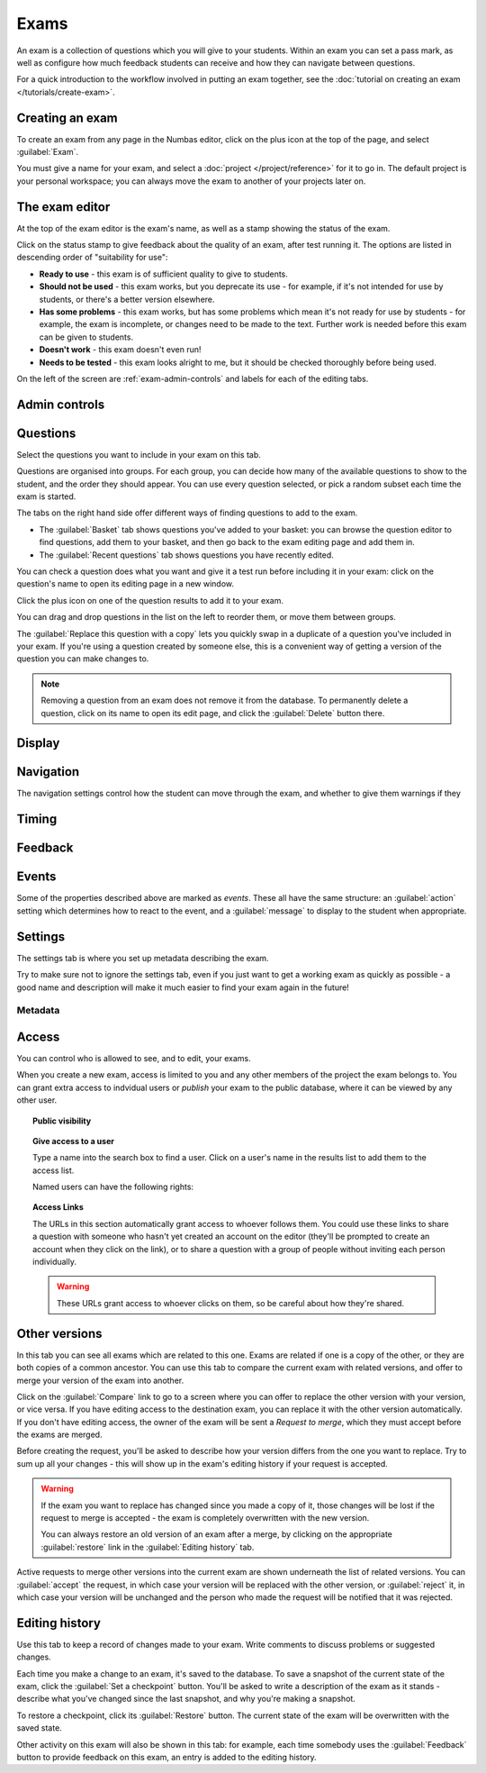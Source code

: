 Exams
*****

An exam is a collection of questions which you will give to your students. 
Within an exam you can set a pass mark, as well as configure how much feedback students can receive and how they can navigate between questions.

For a quick introduction to the workflow involved in putting an exam together, see the :doc:`tutorial on creating an exam </tutorials/create-exam>`.

Creating an exam
================

To create an exam from any page in the Numbas editor, click on the plus icon at the top of the page, and select :guilabel:`Exam`. 

.. image:: images/create_exam.png
    :alt: The "create a new exam" form.

You must give a name for your exam, and select a :doc:`project </project/reference>` for it to go in. 
The default project is your personal workspace; you can always move the exam to another of your projects later on.

The exam editor
===============

At the top of the exam editor is the exam's name, as well as a stamp showing the status of the exam.

Click on the status stamp to give feedback about the quality of an exam, after test running it. 
The options are listed in descending order of "suitability for use":

* **Ready to use** - this exam is of sufficient quality to give to students.
* **Should not be used** - this exam works, but you deprecate its use - for example, if it's not intended for use by students, or there's a better version elsewhere.
* **Has some problems** - this exam works, but has some problems which mean it's not ready for use by students - for example, the exam is incomplete, or changes need to be made to the text. 
  Further work is needed before this exam can be given to students.
* **Doesn't work** - this exam doesn't even run!
* **Needs to be tested** - this exam looks alright to me, but it should be checked thoroughly before being used.

On the left of the screen are :ref:`exam-admin-controls` and labels for each of the editing tabs.

.. _exam-admin-controls:

Admin controls
==============

.. image:: images/admin_controls.png
    :alt: The admin controls.

.. glossary::
    Test Run
        Opens a preview of the exam in a new window.

        .. warning:: 
            Do **NOT** use this link to deliver the exam to students. 
            This link is not permanent and could stop working at any time.
            Instead, download the exam and put it either on your own webspace or in a VLE.

    Make a copy
        Create a copy of the exam. 
        Use this to make changes to an exam which does not belong to you.

    Delete
        Delete the exam permanently from the database. 
        The associated questions are not deleted - you must delete them individually, if you want them to be deleted too.

    Download
        Links to download standalone packages of the exam. 

        * **SCORM package** - a compiled package of the exam with SCORM files included, so it can be uploaded to a VLE and communicate with its gradebook.
        * **standalone .zip** - a compiled package of the exam, ready to run anywhere without connecting to a VLE. 
        * **source** - a plain-text representation of the exam, to be used with the Numbas command-line tools or as a backup.

Questions
=========

Select the questions you want to include in your exam on this tab.

Questions are organised into groups.
For each group, you can decide how many of the available questions to show to the student, and the order they should appear.
You can use every question selected, or pick a random subset each time the exam is started.

.. glossary::

    Show group names to student?
        If this is ticked, the names you give to each group of questions will be shown to the student in the navigation menu when they run the exam, and in the score breakdown at the end of the exam.

    Questions to use
        The strategy for picking questions to show to the student.

        * **All questions, in this order** - all of the questions in the list below are shown to the student, in the order you've chosen.
        * **All questions, in random order** - all of the questions in the list below are shown to the student, in a different order for each attempt.
        * **Pick a random subset** - A subset of the questions in the list below are shown to the student. 
          The questions chosen, and the order they appear, will differ for each attempt.

    Number of questions to choose
        If using the "Pick a random subset" strategy, this many questions from this group will be shown to the student.

    Pass threshold
        Define a pass/fail threshold for the student's total score, as a percentage of the available marks.
        The pass/fail message will be displayed when the student ends the exam. 
        If this is set to zero, then no message is displayed.

The tabs on the right hand side offer different ways of finding questions to add to the exam.

* The :guilabel:`Basket` tab shows questions you've added to your basket: you can browse the question editor to find questions, add them to your basket, and then go back to the exam editing page and add them in.
* The :guilabel:`Recent questions` tab shows questions you have recently edited.

You can check a question does what you want and give it a test run before including it in your exam: click on the question's name to open its editing page in a new window.

Click the plus icon on one of the question results to add it to your exam. 

.. image:: images/add_question.png
    :alt: The "Add questions to this exam" section, listing questions in the basket and recently edited questions in a separate tab.

You can drag and drop questions in the list on the left to reorder them, or move them between groups.

The :guilabel:`Replace this question with a copy` lets you quickly swap in a duplicate of a question you've included in your exam. 
If you're using a question created by someone else, this is a convenient way of getting a version of the question you can make changes to.

.. note:: 

    Removing a question from an exam does not remove it from the database.
    To permanently delete a question, click on its name to open its edit page, and click the :guilabel:`Delete` button there.

Display
=======

.. glossary::

    Interface theme
        Themes control the user interface of an exam, changing the look and feel. 
        The `default` theme is designed for exams which will be delivered over the web. 
        There is also a `worksheet` theme which can be used to print out multiple, randomised copies of an exam for students to complete on paper.

    Interface language
        Specify which translation to use for the text in the user interface, i.e. button labels, error messages, etc.

Navigation
==========

The navigation settings control how the student can move through the exam, and whether to give them warnings if they 

.. glossary::
    Allow user to regenerate questions?
        If ticked, then the :guilabel:`Try another question like this one` button is displayed at the bottom of each question, allowing the student to re-randomise the question and have another attempt at it.

    Allow move to previous question?
        If ticked, then the user is allowed to move back to a question after leaving it.

    Allow jump to any question?
        If ticked, then the user can jump between questions at will during the exam.

    Show front page?
        If ticked, then an intro screen is shown to the student before the exam starts, 

    Show results page?
        If ticked, then the student is shown a page summarising the results of their exam after finishing. 
        If this is not ticked, then the exam exits as soon as the student finishes, and they get no immediate feedback about their scores.

    Confirm before leaving the exam while it's running?
        If ticked, the student will be asked to confirm that they really want to leave if they try to close the exam while it's running, for example by pressing the browser's back button or closing the tab the exam is running in.

    On leaving a question
        What to do when the student changes question, or tries to end the exam. 
        You can either warn the student and make them confirm that they'd like to leave, or prevent them from leaving the question entirely until they've answered it.

Timing
======

.. glossary::
    Exam duration
        The length of time students are allowed to attempt the exam. 
        If set to zero, then there is no time limit.

    Allow pausing?
        If ticked, the student can pause the exam while running it, and the timer will stop. 
        If unticked, there is no pause button, and the end time is fixed when the session starts - leaving and resuming through the VLE will not affect the end time.

    On timeout (event)
        If set to :guilabel:`Warn`, the given message is displayed when the student runs out of time.

    5 minutes before timeout (event)
        If set to :guilabel:`Warn`, the given message is displayed five minutes before the student runs out of time.

Feedback
========

.. glossary::
    Show current score?
        If ticked, the student will be shown their score for each question and part immediately after submitting their answers.

    Show maximum score?
        If ticked, the student will be shown the maximum attainable score for each question and part.

    Show answer state?
        If ticked, then when the student submits an answer an icon will be displayed to let the student know if their answer was marked correct, partially correct or incorrect.

    Allow reveal answer?
        If ticked, then the :guilabel:`Reveal answer` button is enabled on each question. 
        If the student chooses to reveal the answer to a question, they are shown the correct answer but lose all their marks and can not re-attempt the question.

    Show student's name?
        If ticked, the student's name is shown on the results page after the exam has finished.
        The student's name is only available when running the exam through a VLE - exams run standalone do not know the student's name.

    Introduction
        This text is shown to the student on the front page, before the exam starts. 
        You could use it to outline the rules of the exam, or just summarise the subjects covered.

    Feedback messages
        You can write a list of messages, paired with threshold percentages, to show to the student at the end of the exam.
        The student's score is calculated as a percentage, rounded to the nearest 1%, and compared with the thresholds for each message.
        The message with the largest threshold less than or equal to the student's score is displayed.

        You could use these messages to suggest topics for the student to revise, direct them to support resources, or detail the consequences of failing the test.

Events
======

Some of the properties described above are marked as *events*. 
These all have the same structure: an :guilabel:`action` setting which determines how to react to the event, and a :guilabel:`message` to display to the student when appropriate.

Settings
========

The settings tab is where you set up metadata describing the exam.

Try to make sure not to ignore the settings tab, even if you just want to get a working exam as quickly as possible - a good name and description will make it much easier to find your exam again in the future!

.. glossary::
    Name
        This is shown to the student and used for searching within the editor, so make it something intelligible. 
        "Linear algebra diagnostic test" is a good name; "L.A. t1 v1" is not.

    Description
        Use this field to describe the exam's contents, what it assesses, and so on. 
        This is shown in the exams index, so make sure it's fairly concise.

    Tags
        Use tags to categorise exams so they can be found through the search function. 
        Your guiding principle should be "more is better" - try to write down all words that someone searching for this exam might use.

        After typing a tag in the box, press the :kbd:`Enter` key to add it to the list.

Metadata
^^^^^^^^

.. glossary::

    Transfer ownership
        Click this button to transfer ownership of the exam to somebody else.
        You will be given editing access automatically, but the new owner can revoke this.

    Move to another project
        Click this button to move the exam to another project.
        You can move an exam to any project to which you have editing access.

    Licence
        You can specify the licence under which you are making your resources available. 
        Different licences allow other users to copy, modify or reuse your content in different ways - consider which licence to choose carefully. 
        *CC BY* allows other users to reuse your content however you like, as long as they give appropriate credit to you.

    Subjects and Topics
        The :guilabel:`Subjects` and :guilabel:`Topics` fields provide a more structured way to categorise exams according to the subjects they assess.
        Database search results can be filtered by subject or topic.

        Once you have selected one or more subjects, topics belonging to those subjects appear underneath.

        The options for these fields are defined by the server administrator.

    Ability levels
        Use this field to describe which ability levels the exam is appropriate for.

        Several *ability frameworks* are available to choose from - pick the framework which most closely matches your own, and select one or more ability levels.
        An ability level is modelled as an interval in the range 0 to 1, so when you filter database search results by ability level, any items whose ability levels overlap the ones you selected are included in the results.

        The options for these fields are defined by the server administrator.

Access
======

You can control who is allowed to see, and to edit, your exams.

When you create a new exam, access is limited to you and any other members of the project the exam belongs to.
You can grant extra access to indvidual users or *publish* your exam to the public database, where it can be viewed by any other user.

.. topic:: Public visibility

    .. glossary::

        Hidden
            Only you and users named in the :guilabel:`Individual access rights` section can see this exam.

        Anyone can see this
            Anyone, even users who are not logged in, can see this exam. 
            Only you and users named in the :guilabel:`Individual access rights` section can edit this exam.

        Anyone can edit this
            Anyone, even users who are not logged in, can see and edit this exam.

.. topic:: Give access to a user

    Type a name into the search box to find a user. 
    Click on a user's name in the results list to add them to the access list. 

    Named users can have the following rights:

    .. glossary::

        Can view this
            The named user can see, but not edit, this exam.

        Can edit this
            The named user can see this exam and make changes to it.

.. topic:: Access Links
    
    The URLs in this section automatically grant access to whoever follows them. 
    You could use these links to share a question with someone who hasn't yet created an account on the editor (they'll be prompted to create an account when they click on the link), or to share a question with a group of people without inviting each person individually.

    .. warning::
        These URLs grant access to whoever clicks on them, so be careful about how they're shared.

Other versions
==============

In this tab you can see all exams which are related to this one. 
Exams are related if one is a copy of the other, or they are both copies of a common ancestor.
You can use this tab to compare the current exam with related versions, and offer to merge your version of the exam into another.

.. image:: images/other_versions.png
    :alt: The "other versions" tab, showing exams related to the one being edited.

Click on the :guilabel:`Compare` link to go to a screen where you can offer to replace the other version with your version, or vice versa.
If you have editing access to the destination exam, you can replace it with the other version automatically.
If you don't have editing access, the owner of the exam will be sent a *Request to merge*, which they must accept before the exams are merged.

Before creating the request, you'll be asked to describe how your version differs from the one you want to replace.
Try to sum up all your changes - this will show up in the exam's editing history if your request is accepted.

.. warning::
    If the exam you want to replace has changed since you made a copy of it, those changes will be lost if the request to merge is accepted - the exam is completely overwritten with the new version. 

    You can always restore an old version of an exam after a merge, by clicking on the appropriate :guilabel:`restore` link in the :guilabel:`Editing history` tab.

Active requests to merge other versions into the current exam are shown underneath the list of related versions.
You can :guilabel:`accept` the request, in which case your version will be replaced with the other version, or :guilabel:`reject` it, in which case your version will be unchanged and the person who made the request will be notified that it was rejected.

Editing history
===============

Use this tab to keep a record of changes made to your exam.
Write comments to discuss problems or suggested changes.

Each time you make a change to an exam, it's saved to the database. 
To save a snapshot of the current state of the exam, click the :guilabel:`Set a checkpoint` button.
You'll be asked to write a description of the exam as it stands - describe what you've changed since the last snapshot, and why you're making a snapshot.

To restore a checkpoint, click its :guilabel:`Restore` button. 
The current state of the exam will be overwritten with the saved state.

Other activity on this exam will also be shown in this tab: for example, each time somebody uses the :guilabel:`Feedback` button to provide feedback on this exam, an entry is added to the editing history.
